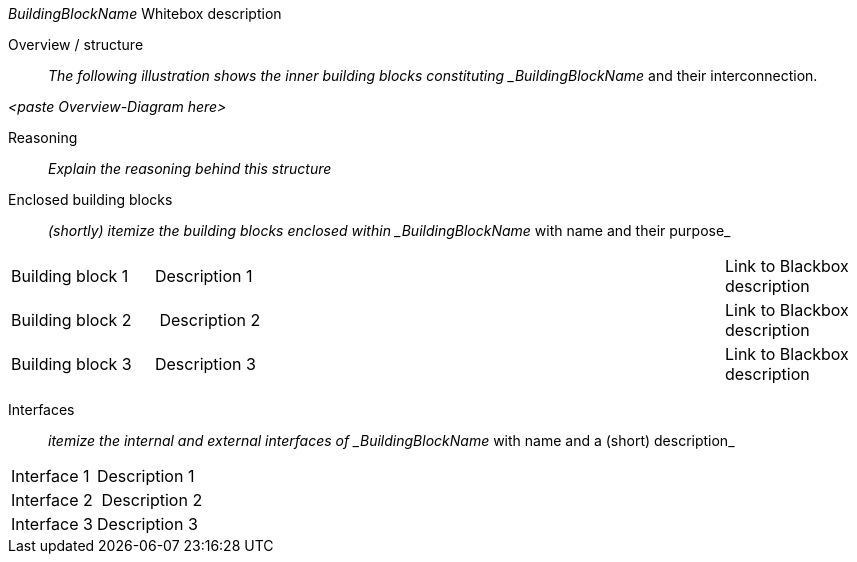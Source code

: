
// whitebox template

_BuildingBlockName_ Whitebox description

Overview / structure::
_The following illustration shows the inner building blocks
constituting _BuildingBlockName_ and their interconnection.

_<paste Overview-Diagram here>_

Reasoning::
_Explain the reasoning behind this structure_


Enclosed building blocks::
_(shortly) itemize the building blocks enclosed within _BuildingBlockName_ with name and their purpose_

[cols="1,4, 1" options=""]
|===
| Building block 1 | Description 1 | Link to Blackbox description
| Building block 2 | Description 2 | Link to Blackbox description
| Building block 3 | Description 3 | Link to Blackbox description
|===


Interfaces::
_itemize the internal and external interfaces of _BuildingBlockName_ with name and a (short) description_

[cols="1,4" options=""]
|===
| Interface 1 | Description 1
| Interface 2 | Description 2
| Interface 3 | Description 3
|===
